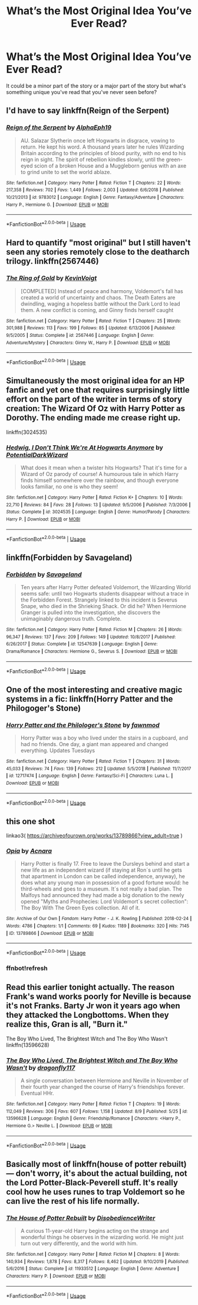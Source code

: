 #+TITLE: What’s the Most Original Idea You’ve Ever Read?

* What’s the Most Original Idea You’ve Ever Read?
:PROPERTIES:
:Score: 6
:DateUnix: 1597084566.0
:DateShort: 2020-Aug-10
:FlairText: Discussion
:END:
It could be a minor part of the story or a major part of the story but what's something unique you've read that you've never seen before?


** I'd have to say linkffn(Reign of the Serpent)
:PROPERTIES:
:Author: iambeeblack
:Score: 3
:DateUnix: 1597104066.0
:DateShort: 2020-Aug-11
:END:

*** [[https://www.fanfiction.net/s/9783012/1/][*/Reign of the Serpent/*]] by [[https://www.fanfiction.net/u/2933548/AlphaEph19][/AlphaEph19/]]

#+begin_quote
  AU. Salazar Slytherin once left Hogwarts in disgrace, vowing to return. He kept his word. A thousand years later he rules Wizarding Britain according to the principles of blood purity, with no end to his reign in sight. The spirit of rebellion kindles slowly, until the green-eyed scion of a broken House and a Muggleborn genius with an axe to grind unite to set the world ablaze.
#+end_quote

^{/Site/:} ^{fanfiction.net} ^{*|*} ^{/Category/:} ^{Harry} ^{Potter} ^{*|*} ^{/Rated/:} ^{Fiction} ^{T} ^{*|*} ^{/Chapters/:} ^{22} ^{*|*} ^{/Words/:} ^{217,358} ^{*|*} ^{/Reviews/:} ^{702} ^{*|*} ^{/Favs/:} ^{1,449} ^{*|*} ^{/Follows/:} ^{2,003} ^{*|*} ^{/Updated/:} ^{6/6/2018} ^{*|*} ^{/Published/:} ^{10/21/2013} ^{*|*} ^{/id/:} ^{9783012} ^{*|*} ^{/Language/:} ^{English} ^{*|*} ^{/Genre/:} ^{Fantasy/Adventure} ^{*|*} ^{/Characters/:} ^{Harry} ^{P.,} ^{Hermione} ^{G.} ^{*|*} ^{/Download/:} ^{[[http://www.ff2ebook.com/old/ffn-bot/index.php?id=9783012&source=ff&filetype=epub][EPUB]]} ^{or} ^{[[http://www.ff2ebook.com/old/ffn-bot/index.php?id=9783012&source=ff&filetype=mobi][MOBI]]}

--------------

*FanfictionBot*^{2.0.0-beta} | [[https://github.com/tusing/reddit-ffn-bot/wiki/Usage][Usage]]
:PROPERTIES:
:Author: FanfictionBot
:Score: 2
:DateUnix: 1597104087.0
:DateShort: 2020-Aug-11
:END:


** Hard to quantify "most original" but I still haven't seen any stories remotely close to the deatharch trilogy. linkffn(2567446)
:PROPERTIES:
:Author: Lord_Anarchy
:Score: 2
:DateUnix: 1597098898.0
:DateShort: 2020-Aug-11
:END:

*** [[https://www.fanfiction.net/s/2567446/1/][*/The Ring of Gold/*]] by [[https://www.fanfiction.net/u/739771/KevinVoigt][/KevinVoigt/]]

#+begin_quote
  [COMPLETED] Instead of peace and harmony, Voldemort's fall has created a world of uncertainty and chaos. The Death Eaters are dwindling, waging a hopeless battle without the Dark Lord to lead them. A new conflict is coming, and Ginny finds herself caught
#+end_quote

^{/Site/:} ^{fanfiction.net} ^{*|*} ^{/Category/:} ^{Harry} ^{Potter} ^{*|*} ^{/Rated/:} ^{Fiction} ^{T} ^{*|*} ^{/Chapters/:} ^{25} ^{*|*} ^{/Words/:} ^{301,988} ^{*|*} ^{/Reviews/:} ^{113} ^{*|*} ^{/Favs/:} ^{199} ^{*|*} ^{/Follows/:} ^{85} ^{*|*} ^{/Updated/:} ^{6/13/2006} ^{*|*} ^{/Published/:} ^{9/5/2005} ^{*|*} ^{/Status/:} ^{Complete} ^{*|*} ^{/id/:} ^{2567446} ^{*|*} ^{/Language/:} ^{English} ^{*|*} ^{/Genre/:} ^{Adventure/Mystery} ^{*|*} ^{/Characters/:} ^{Ginny} ^{W.,} ^{Harry} ^{P.} ^{*|*} ^{/Download/:} ^{[[http://www.ff2ebook.com/old/ffn-bot/index.php?id=2567446&source=ff&filetype=epub][EPUB]]} ^{or} ^{[[http://www.ff2ebook.com/old/ffn-bot/index.php?id=2567446&source=ff&filetype=mobi][MOBI]]}

--------------

*FanfictionBot*^{2.0.0-beta} | [[https://github.com/tusing/reddit-ffn-bot/wiki/Usage][Usage]]
:PROPERTIES:
:Author: FanfictionBot
:Score: 2
:DateUnix: 1597098918.0
:DateShort: 2020-Aug-11
:END:


** Simultaneously the most original idea for an HP fanfic and yet one that requires surprisingly little effort on the part of the writer in terms of story creation: The Wizard Of Oz with Harry Potter as Dorothy. The ending made me crease right up.

linkffn(3024535)
:PROPERTIES:
:Author: KrozJr_UK
:Score: 2
:DateUnix: 1597099965.0
:DateShort: 2020-Aug-11
:END:

*** [[https://www.fanfiction.net/s/3024535/1/][*/Hedwig, I Don't Think We're At Hogwarts Anymore/*]] by [[https://www.fanfiction.net/u/1074847/PotentialDarkWizard][/PotentialDarkWizard/]]

#+begin_quote
  What does it mean when a twister hits Hogwarts? That it's time for a Wizard of Oz parody of course! A humourous tale in which Harry finds himself somewhere over the rainbow, and though everyone looks familiar, no one is who they seem!
#+end_quote

^{/Site/:} ^{fanfiction.net} ^{*|*} ^{/Category/:} ^{Harry} ^{Potter} ^{*|*} ^{/Rated/:} ^{Fiction} ^{K+} ^{*|*} ^{/Chapters/:} ^{10} ^{*|*} ^{/Words/:} ^{22,710} ^{*|*} ^{/Reviews/:} ^{84} ^{*|*} ^{/Favs/:} ^{28} ^{*|*} ^{/Follows/:} ^{13} ^{*|*} ^{/Updated/:} ^{9/5/2006} ^{*|*} ^{/Published/:} ^{7/3/2006} ^{*|*} ^{/Status/:} ^{Complete} ^{*|*} ^{/id/:} ^{3024535} ^{*|*} ^{/Language/:} ^{English} ^{*|*} ^{/Genre/:} ^{Humor/Parody} ^{*|*} ^{/Characters/:} ^{Harry} ^{P.} ^{*|*} ^{/Download/:} ^{[[http://www.ff2ebook.com/old/ffn-bot/index.php?id=3024535&source=ff&filetype=epub][EPUB]]} ^{or} ^{[[http://www.ff2ebook.com/old/ffn-bot/index.php?id=3024535&source=ff&filetype=mobi][MOBI]]}

--------------

*FanfictionBot*^{2.0.0-beta} | [[https://github.com/tusing/reddit-ffn-bot/wiki/Usage][Usage]]
:PROPERTIES:
:Author: FanfictionBot
:Score: 2
:DateUnix: 1597099990.0
:DateShort: 2020-Aug-11
:END:


** linkffn(Forbidden by Savageland)
:PROPERTIES:
:Author: Flye_Autumne
:Score: 2
:DateUnix: 1597117386.0
:DateShort: 2020-Aug-11
:END:

*** [[https://www.fanfiction.net/s/12547639/1/][*/Forbidden/*]] by [[https://www.fanfiction.net/u/591462/Savageland][/Savageland/]]

#+begin_quote
  Ten years after Harry Potter defeated Voldemort, the Wizarding World seems safe: until two Hogwarts students disappear without a trace in the Forbidden Forest. Strangely linked to this incident is Severus Snape, who died in the Shrieking Shack. Or did he? When Hermione Granger is pulled into the investigation, she discovers the unimaginably dangerous truth. Complete.
#+end_quote

^{/Site/:} ^{fanfiction.net} ^{*|*} ^{/Category/:} ^{Harry} ^{Potter} ^{*|*} ^{/Rated/:} ^{Fiction} ^{M} ^{*|*} ^{/Chapters/:} ^{26} ^{*|*} ^{/Words/:} ^{96,347} ^{*|*} ^{/Reviews/:} ^{137} ^{*|*} ^{/Favs/:} ^{209} ^{*|*} ^{/Follows/:} ^{149} ^{*|*} ^{/Updated/:} ^{10/8/2017} ^{*|*} ^{/Published/:} ^{6/26/2017} ^{*|*} ^{/Status/:} ^{Complete} ^{*|*} ^{/id/:} ^{12547639} ^{*|*} ^{/Language/:} ^{English} ^{*|*} ^{/Genre/:} ^{Drama/Romance} ^{*|*} ^{/Characters/:} ^{Hermione} ^{G.,} ^{Severus} ^{S.} ^{*|*} ^{/Download/:} ^{[[http://www.ff2ebook.com/old/ffn-bot/index.php?id=12547639&source=ff&filetype=epub][EPUB]]} ^{or} ^{[[http://www.ff2ebook.com/old/ffn-bot/index.php?id=12547639&source=ff&filetype=mobi][MOBI]]}

--------------

*FanfictionBot*^{2.0.0-beta} | [[https://github.com/tusing/reddit-ffn-bot/wiki/Usage][Usage]]
:PROPERTIES:
:Author: FanfictionBot
:Score: 2
:DateUnix: 1597117412.0
:DateShort: 2020-Aug-11
:END:


** One of the most interesting and creative magic systems in a fic: linkffn(Horry Patter and the Philogoger's Stone)
:PROPERTIES:
:Author: A2i9
:Score: 2
:DateUnix: 1597127614.0
:DateShort: 2020-Aug-11
:END:

*** [[https://www.fanfiction.net/s/12717474/1/][*/Horry Patter and the Philologer's Stone/*]] by [[https://www.fanfiction.net/u/9954157/fawnmod][/fawnmod/]]

#+begin_quote
  Horry Patter was a boy who lived under the stairs in a cupboard, and had no friends. One day, a giant man appeared and changed everything. Updates Tuesdays
#+end_quote

^{/Site/:} ^{fanfiction.net} ^{*|*} ^{/Category/:} ^{Harry} ^{Potter} ^{*|*} ^{/Rated/:} ^{Fiction} ^{T} ^{*|*} ^{/Chapters/:} ^{31} ^{*|*} ^{/Words/:} ^{45,033} ^{*|*} ^{/Reviews/:} ^{74} ^{*|*} ^{/Favs/:} ^{139} ^{*|*} ^{/Follows/:} ^{212} ^{*|*} ^{/Updated/:} ^{5/5/2018} ^{*|*} ^{/Published/:} ^{11/7/2017} ^{*|*} ^{/id/:} ^{12717474} ^{*|*} ^{/Language/:} ^{English} ^{*|*} ^{/Genre/:} ^{Fantasy/Sci-Fi} ^{*|*} ^{/Characters/:} ^{Luna} ^{L.} ^{*|*} ^{/Download/:} ^{[[http://www.ff2ebook.com/old/ffn-bot/index.php?id=12717474&source=ff&filetype=epub][EPUB]]} ^{or} ^{[[http://www.ff2ebook.com/old/ffn-bot/index.php?id=12717474&source=ff&filetype=mobi][MOBI]]}

--------------

*FanfictionBot*^{2.0.0-beta} | [[https://github.com/tusing/reddit-ffn-bot/wiki/Usage][Usage]]
:PROPERTIES:
:Author: FanfictionBot
:Score: 1
:DateUnix: 1597127640.0
:DateShort: 2020-Aug-11
:END:


** this one shot

linkao3( [[https://archiveofourown.org/works/13789866?view_adult=true]] )
:PROPERTIES:
:Author: Llolola
:Score: 2
:DateUnix: 1597085495.0
:DateShort: 2020-Aug-10
:END:

*** [[https://archiveofourown.org/works/13789866][*/Opia/*]] by [[https://www.archiveofourown.org/users/Acnara/pseuds/Acnara][/Acnara/]]

#+begin_quote
  Harry Potter is finally 17. Free to leave the Dursleys behind and start a new life as an independent wizard (if staying at Ron´s until he gets that apartment in London can be called independence, anyway), he does what any young man in possession of a good fortune would: he third-wheels and goes to a museum. It´s not really a bad plan. The Malfoys had announced they had made a big donation to the newly opened "Myths and Prophecies: Lord Voldemort´s secret collection": The Boy With The Green Eyes collection. All of it.
#+end_quote

^{/Site/:} ^{Archive} ^{of} ^{Our} ^{Own} ^{*|*} ^{/Fandom/:} ^{Harry} ^{Potter} ^{-} ^{J.} ^{K.} ^{Rowling} ^{*|*} ^{/Published/:} ^{2018-02-24} ^{*|*} ^{/Words/:} ^{4786} ^{*|*} ^{/Chapters/:} ^{1/1} ^{*|*} ^{/Comments/:} ^{69} ^{*|*} ^{/Kudos/:} ^{1189} ^{*|*} ^{/Bookmarks/:} ^{320} ^{*|*} ^{/Hits/:} ^{7145} ^{*|*} ^{/ID/:} ^{13789866} ^{*|*} ^{/Download/:} ^{[[https://archiveofourown.org/downloads/13789866/Opia.epub?updated_at=1525197287][EPUB]]} ^{or} ^{[[https://archiveofourown.org/downloads/13789866/Opia.mobi?updated_at=1525197287][MOBI]]}

--------------

*FanfictionBot*^{2.0.0-beta} | [[https://github.com/tusing/reddit-ffn-bot/wiki/Usage][Usage]]
:PROPERTIES:
:Author: FanfictionBot
:Score: 2
:DateUnix: 1597085677.0
:DateShort: 2020-Aug-10
:END:


*** ffnbot!refresh
:PROPERTIES:
:Author: Llolola
:Score: 1
:DateUnix: 1597085654.0
:DateShort: 2020-Aug-10
:END:


** Read this earlier tonight actually. The reason Frank's wand works poorly for Neville is because it's not Franks. Barty Jr won it years ago when they attacked the Longbottoms. When they realize this, Gran is all, "Burn it."

The Boy Who Lived, The Brightest Witch and The Boy Who Wasn't linkffn(13596628)
:PROPERTIES:
:Author: streakermaximus
:Score: 1
:DateUnix: 1597136806.0
:DateShort: 2020-Aug-11
:END:

*** [[https://www.fanfiction.net/s/13596628/1/][*/The Boy Who Lived, The Brightest Witch and The Boy Who Wasn't/*]] by [[https://www.fanfiction.net/u/13476475/dragonfly117][/dragonfly117/]]

#+begin_quote
  A single conversation between Hermione and Neville in November of their fourth year changed the course of Harry's friendships forever. Eventual HHr.
#+end_quote

^{/Site/:} ^{fanfiction.net} ^{*|*} ^{/Category/:} ^{Harry} ^{Potter} ^{*|*} ^{/Rated/:} ^{Fiction} ^{T} ^{*|*} ^{/Chapters/:} ^{19} ^{*|*} ^{/Words/:} ^{112,049} ^{*|*} ^{/Reviews/:} ^{306} ^{*|*} ^{/Favs/:} ^{607} ^{*|*} ^{/Follows/:} ^{1,158} ^{*|*} ^{/Updated/:} ^{8/9} ^{*|*} ^{/Published/:} ^{5/25} ^{*|*} ^{/id/:} ^{13596628} ^{*|*} ^{/Language/:} ^{English} ^{*|*} ^{/Genre/:} ^{Friendship/Romance} ^{*|*} ^{/Characters/:} ^{<Harry} ^{P.,} ^{Hermione} ^{G.>} ^{Neville} ^{L.} ^{*|*} ^{/Download/:} ^{[[http://www.ff2ebook.com/old/ffn-bot/index.php?id=13596628&source=ff&filetype=epub][EPUB]]} ^{or} ^{[[http://www.ff2ebook.com/old/ffn-bot/index.php?id=13596628&source=ff&filetype=mobi][MOBI]]}

--------------

*FanfictionBot*^{2.0.0-beta} | [[https://github.com/tusing/reddit-ffn-bot/wiki/Usage][Usage]]
:PROPERTIES:
:Author: FanfictionBot
:Score: 1
:DateUnix: 1597136827.0
:DateShort: 2020-Aug-11
:END:


** Basically most of linkffn(house of potter rebuilt) --- don't worry, it's about the actual building, not the Lord Potter-Black-Peverell stuff. It's really cool how he uses runes to trap Voldemort so he can live the rest of his life normally.
:PROPERTIES:
:Author: wave-or-particle
:Score: 1
:DateUnix: 1597154809.0
:DateShort: 2020-Aug-11
:END:

*** [[https://www.fanfiction.net/s/11933512/1/][*/The House of Potter Rebuilt/*]] by [[https://www.fanfiction.net/u/1228238/DisobedienceWriter][/DisobedienceWriter/]]

#+begin_quote
  A curious 11-year-old Harry begins acting on the strange and wonderful things he observes in the wizarding world. He might just turn out very differently, and the world with him.
#+end_quote

^{/Site/:} ^{fanfiction.net} ^{*|*} ^{/Category/:} ^{Harry} ^{Potter} ^{*|*} ^{/Rated/:} ^{Fiction} ^{M} ^{*|*} ^{/Chapters/:} ^{8} ^{*|*} ^{/Words/:} ^{140,934} ^{*|*} ^{/Reviews/:} ^{1,878} ^{*|*} ^{/Favs/:} ^{8,317} ^{*|*} ^{/Follows/:} ^{8,462} ^{*|*} ^{/Updated/:} ^{9/10/2019} ^{*|*} ^{/Published/:} ^{5/6/2016} ^{*|*} ^{/Status/:} ^{Complete} ^{*|*} ^{/id/:} ^{11933512} ^{*|*} ^{/Language/:} ^{English} ^{*|*} ^{/Genre/:} ^{Adventure} ^{*|*} ^{/Characters/:} ^{Harry} ^{P.} ^{*|*} ^{/Download/:} ^{[[http://www.ff2ebook.com/old/ffn-bot/index.php?id=11933512&source=ff&filetype=epub][EPUB]]} ^{or} ^{[[http://www.ff2ebook.com/old/ffn-bot/index.php?id=11933512&source=ff&filetype=mobi][MOBI]]}

--------------

*FanfictionBot*^{2.0.0-beta} | [[https://github.com/tusing/reddit-ffn-bot/wiki/Usage][Usage]]
:PROPERTIES:
:Author: FanfictionBot
:Score: 1
:DateUnix: 1597154826.0
:DateShort: 2020-Aug-11
:END:
